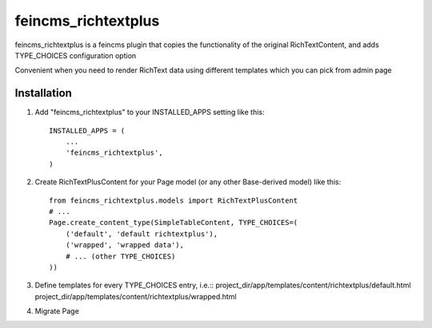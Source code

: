 ====================
feincms_richtextplus
====================

feincms_richtextplus is a feincms plugin that copies the functionality of 
the original RichTextContent, and adds TYPE_CHOICES configuration option

Convenient when you need to render RichText data using different templates
which you can pick from admin page

Installation
------------

1. Add "feincms_richtextplus" to your INSTALLED_APPS setting like this::

    INSTALLED_APPS = (
        ...
        'feincms_richtextplus',
    )

2. Create RichTextPlusContent for your Page model (or any other Base-derived 
   model) like this::

    from feincms_richtextplus.models import RichTextPlusContent
    # ...
    Page.create_content_type(SimpleTableContent, TYPE_CHOICES=(
        ('default', 'default richtextplus'),
        ('wrapped', 'wrapped data'),
        # ... (other TYPE_CHOICES)
    ))

3. Define templates for every TYPE_CHOICES entry, i.e.::
   project_dir/app/templates/content/richtextplus/default.html
   project_dir/app/templates/content/richtextplus/wrapped.html

4. Migrate Page

